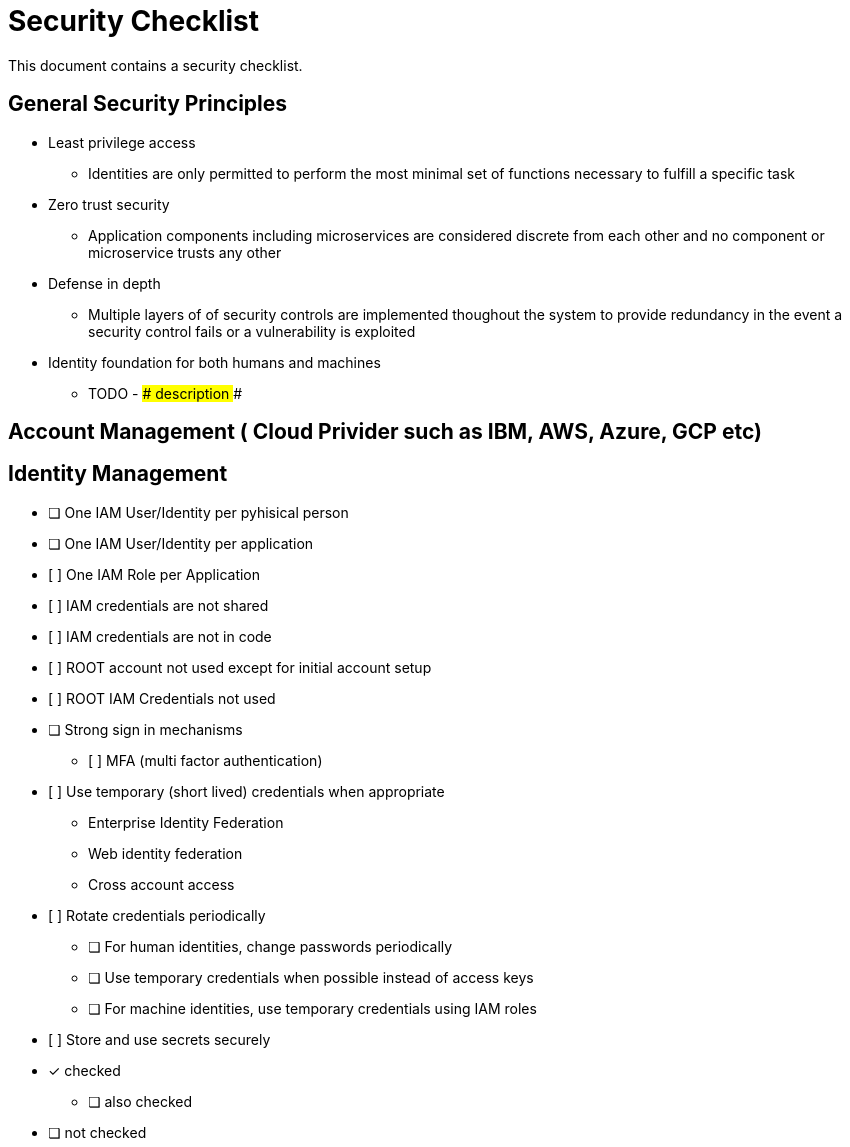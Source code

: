 = Security Checklist
:reproducible:

This document contains a security checklist.

== General Security Principles

* Least privilege access
** Identities are only permitted to perform the most minimal set of functions necessary to fulfill a specific task
* Zero trust security
** Application components including microservices are considered discrete from each other and no component or microservice trusts any other
* Defense in depth
** Multiple layers of of security controls are implemented thoughout the system to provide redundancy in the event a security control fails or a vulnerability is exploited
* Identity foundation for both humans and machines
** TODO - ### description ###

== Account Management ( Cloud Privider such as IBM, AWS, Azure, GCP etc)

== Identity Management 

* [ ] One IAM User/Identity per pyhisical person
* [ ] One IAM User/Identity per application
* [ ]	One IAM Role per Application
* [ ]	IAM credentials are not shared
* [ ]	IAM credentials are not in code 
* [ ]	ROOT account not used except for initial account setup
* [ ]	ROOT IAM Credentials not used
*	[ ] Strong sign in mechanisms
** [ ]	MFA (multi factor authentication) 
* [ ]	Use temporary (short lived) credentials when appropriate
** Enterprise Identity Federation
**	Web identity federation
** Cross account access
* [ ]	Rotate credentials periodically
** [ ] For human identities, change passwords periodically 
** [ ] Use temporary credentials when possible instead of access keys
** [ ] For machine identities, use temporary credentials using IAM roles
* [ ]	Store and use secrets securely

* [*] checked
** [ ] also checked
* [ ] not checked



